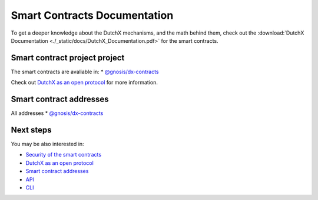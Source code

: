 Smart Contracts Documentation
=============================
To get a deeper knowledge about the DutchX mechanisms, and the math behind them,
check out the :download:`DutchX Documentation <./_static/docs/DutchX_Documentation.pdf>` for the smart contracts.

--------------------------------
 Smart contract project project
--------------------------------
The smart contracts are avaliable in:
* `@gnosis/dx-contracts`_

Check out `DutchX as an open protocol`_ for more information.

---------------------------
 Smart contract addresses
---------------------------
All addresses
* `@gnosis/dx-contracts`_

------------
 Next steps
------------
You may be also interested in:

* `Security of the smart contracts`_
* `DutchX as an open protocol`_
* `Smart contract addresses`_
* `API`_
* `CLI`_

..  _@gnosis/dx-contracts: https://github.com/gnosis/dx-contracts
..  _Security of the smart contracts: ./security-of-the-contracts.html
..  _DutchX as an open protocol: ./dutchx-as-an-open-protocol.html
..  _Smart contract addresses: ./smart-contracts_addresses.html
..  _API: ./api.html
..  _CLI: ./cli.html